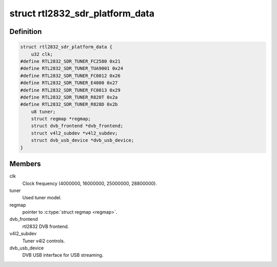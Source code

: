 .. -*- coding: utf-8; mode: rst -*-
.. src-file: drivers/media/dvb-frontends/rtl2832_sdr.h

.. _`rtl2832_sdr_platform_data`:

struct rtl2832_sdr_platform_data
================================

.. c:type:: struct rtl2832_sdr_platform_data

    Platform data for the rtl2832_sdr driver

.. _`rtl2832_sdr_platform_data.definition`:

Definition
----------

.. code-block:: c

    struct rtl2832_sdr_platform_data {
        u32 clk;
    #define RTL2832_SDR_TUNER_FC2580 0x21
    #define RTL2832_SDR_TUNER_TUA9001 0x24
    #define RTL2832_SDR_TUNER_FC0012 0x26
    #define RTL2832_SDR_TUNER_E4000 0x27
    #define RTL2832_SDR_TUNER_FC0013 0x29
    #define RTL2832_SDR_TUNER_R820T 0x2a
    #define RTL2832_SDR_TUNER_R828D 0x2b
        u8 tuner;
        struct regmap *regmap;
        struct dvb_frontend *dvb_frontend;
        struct v4l2_subdev *v4l2_subdev;
        struct dvb_usb_device *dvb_usb_device;
    }

.. _`rtl2832_sdr_platform_data.members`:

Members
-------

clk
    Clock frequency (4000000, 16000000, 25000000, 28800000).

tuner
    Used tuner model.

regmap
    pointer to \ :c:type:`struct regmap <regmap>`\ .

dvb_frontend
    rtl2832 DVB frontend.

v4l2_subdev
    Tuner v4l2 controls.

dvb_usb_device
    DVB USB interface for USB streaming.

.. This file was automatic generated / don't edit.

